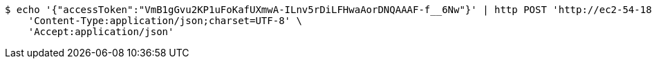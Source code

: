 [source,bash]
----
$ echo '{"accessToken":"VmB1gGvu2KP1uFoKafUXmwA-ILnv5rDiLFHwaAorDNQAAAF-f__6Nw"}' | http POST 'http://ec2-54-180-30-10.ap-northeast-2.compute.amazonaws.com:5510/api/v1/users/kakao-login' \
    'Content-Type:application/json;charset=UTF-8' \
    'Accept:application/json'
----